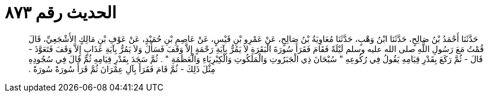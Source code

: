
= الحديث رقم ٨٧٣

[quote.hadith]
حَدَّثَنَا أَحْمَدُ بْنُ صَالِحٍ، حَدَّثَنَا ابْنُ وَهْبٍ، حَدَّثَنَا مُعَاوِيَةُ بْنُ صَالِحٍ، عَنْ عَمْرِو بْنِ قَيْسٍ، عَنْ عَاصِمِ بْنِ حُمَيْدٍ، عَنْ عَوْفِ بْنِ مَالِكٍ الأَشْجَعِيِّ، قَالَ قُمْتُ مَعَ رَسُولِ اللَّهِ صلى الله عليه وسلم لَيْلَةً فَقَامَ فَقَرَأَ سُورَةَ الْبَقَرَةِ لاَ يَمُرُّ بِآيَةِ رَحْمَةٍ إِلاَّ وَقَفَ فَسَأَلَ وَلاَ يَمُرُّ بِآيَةِ عَذَابٍ إِلاَّ وَقَفَ فَتَعَوَّذَ - قَالَ - ثُمَّ رَكَعَ بِقَدْرِ قِيَامِهِ يَقُولُ فِي رُكُوعِهِ ‏"‏ سُبْحَانَ ذِي الْجَبَرُوتِ وَالْمَلَكُوتِ وَالْكِبْرِيَاءِ وَالْعَظَمَةِ ‏"‏ ‏.‏ ثُمَّ سَجَدَ بِقَدْرِ قِيَامِهِ ثُمَّ قَالَ فِي سُجُودِهِ مِثْلَ ذَلِكَ - ثُمَّ قَامَ فَقَرَأَ بِآلِ عِمْرَانَ ثُمَّ قَرَأَ سُورَةً سُورَةً ‏.‏